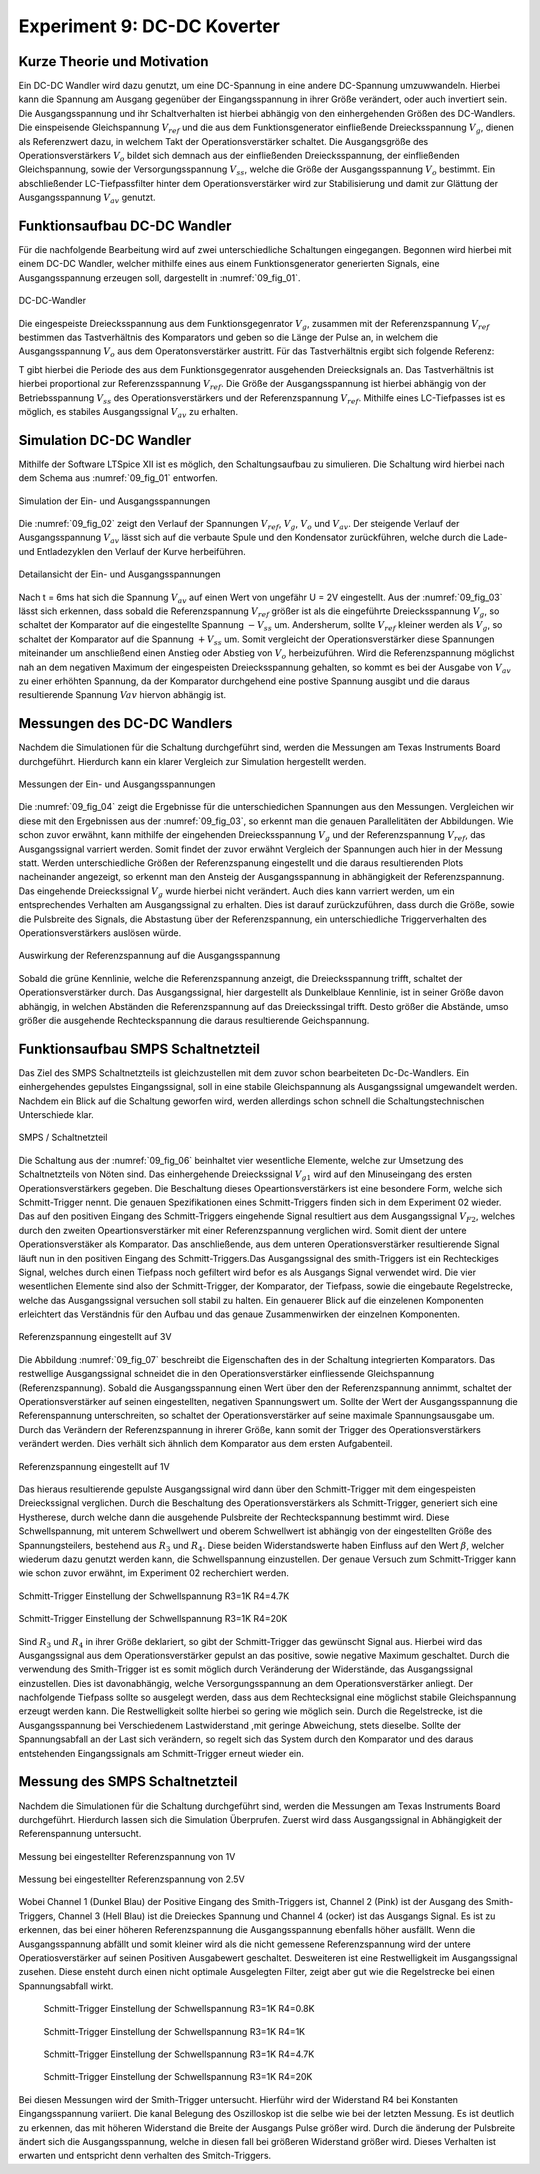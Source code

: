 ﻿Experiment 9: DC-DC Koverter
============================


Kurze Theorie und Motivation
----------------------------

Ein DC-DC Wandler wird dazu genutzt, um eine DC-Spannung in eine
andere DC-Spannung umzuwwandeln. Hierbei kann die Spannung am Ausgang
gegenüber der Eingangsspannung in ihrer Größe verändert, oder auch
invertiert sein. Die Ausgangsspannung und ihr Schaltverhalten ist
hierbei abhängig von den einhergehenden Größen des DC-Wandlers. Die
einspeisende Gleichspannung :math:`V_{ref}` und die aus dem
Funktionsgenerator einfließende Dreiecksspannung :math:`V_{g}`, dienen
als Referenzwert dazu, in welchem Takt der Operationsverstärker
schaltet. Die Ausgangsgröße des Operationsverstärkers :math:`V_{o}`
bildet sich demnach aus der einfließenden Dreiecksspannung, der
einfließenden Gleichspannung, sowie der Versorgungsspannung
:math:`V_{ss}`, welche die Größe der Ausgangsspannung :math:`V_{o}`
bestimmt. Ein abschließender LC-Tiefpassfilter hinter dem
Operationsverstärker wird zur Stabilisierung und damit zur
Glättung der Ausgangsspannung :math:`V_{av}` genutzt. 


Funktionsaufbau DC-DC Wandler
-----------------------------

Für die nachfolgende Bearbeitung wird auf zwei unterschiedliche
Schaltungen eingegangen. Begonnen wird hierbei mit einem DC-DC
Wandler, welcher mithilfe eines aus einem Funktionsgenerator
generierten Signals, eine Ausgangsspannung erzeugen soll, dargestellt
in :numref:`09_fig_01`. 

.. figure:: img/Experiment_09/Schaltung_DC_DC.png
	    :name:  09_fig_01
	    :align: center
	    :scale: 40%

	    DC-DC-Wandler

	   
Die eingespeiste Dreiecksspannung aus dem Funktionsgegenrator
:math:`V_{g}`, zusammen mit der Referenzspannung :math:`V_{ref}`
bestimmen das Tastverhältnis des Komparators und geben so die
Länge der Pulse an, in welchem die Ausgangsspannung
:math:`V_{o}` aus dem Operatonsverstärker austritt. Für das
Tastverhältnis ergibt sich folgende Referenz: 

.. math::
   :label: 09_eq_01

   \frac{\tau}{T} = \frac{1}{2}(1-V_{ref}/V_{p})

T gibt hierbei die Periode des aus dem Funktionsgegenrator ausgehenden
Dreiecksignals an. Das Tastverhältnis ist hierbei proportional zur
Referenzsspannung :math:`V_{ref}`. Die Größe der Ausgangsspannung ist
hierbei abhängig von der Betriebsspannung :math:`V_{ss}` des
Operationsverstärkers und der Referenzspannung
:math:`V_{ref}`. Mithilfe eines LC-Tiefpasses ist es möglich, es
stabiles Ausgangssignal :math:`V_{av}` zu erhalten. 



Simulation DC-DC Wandler
------------------------

Mithilfe der Software LTSpice XII ist es möglich, den Schaltungsaufbau
zu simulieren. Die Schaltung wird hierbei nach dem Schema aus
:numref:`09_fig_01` entworfen. 

.. figure:: img/Experiment_09/Spannungs_Simu_1.png
	    :name:  09_fig_02
	    :align: center
		 
	    Simulation der Ein- und Ausgangsspannungen

Die :numref:`09_fig_02` zeigt den Verlauf der Spannungen
:math:`V_{ref}`, :math:`V_{g}`, :math:`V_{o}` und :math:`V_{av}`. Der
steigende Verlauf der Ausgangsspannung :math:`V_{av}` lässt sich
auf die verbaute Spule und den Kondensator zurückführen, welche
durch die Lade- und Entladezyklen den Verlauf der Kurve
herbeiführen. 

.. figure:: img/Experiment_09/Spannungs_Simu_2.png
	    :name:  09_fig_03
	    :align: center

	    Detailansicht der Ein- und Ausgangsspannungen

	   
Nach t = 6ms hat sich die Spannung :math:`V_{av}` auf einen Wert von
ungefähr U = 2V eingestellt. Aus der :numref:`09_fig_03` lässt sich
erkennen, dass sobald die Referenzspannung :math:`V_{ref}` größer ist
als die eingeführte Dreiecksspannung :math:`V_{g}`, so schaltet der
Komparator auf die eingestellte Spannung :math:`-V_{ss}`
um. Andersherum, sollte :math:`V_{ref}` kleiner werden als
:math:`V_{g}`, so schaltet der Komparator auf die Spannung
:math:`+V_{ss}` um. Somit vergleicht der Operationsverstärker
diese Spannungen miteinander um anschließend einen Anstieg
oder Abstieg von :math:`V_{o}` herbeizuführen. Wird die
Referenzspannung möglichst nah an dem negativen Maximum
der eingespeisten Dreiecksspannung gehalten, so kommt es
bei der Ausgabe von :math:`V_{av}` zu einer erhöhten
Spannung, da der Komparator durchgehend eine postive
Spannung ausgibt und die daraus resultierende Spannung
:math:`V{av}` hiervon abhängig ist. 



Messungen des DC-DC Wandlers
----------------------------

Nachdem die Simulationen für die Schaltung durchgeführt sind, werden
die Messungen am Texas Instruments Board durchgeführt. Hierdurch kann
ein klarer Vergleich zur Simulation hergestellt werden. 

.. figure:: img/Experiment_09/Spannung_Messung.png
	    :name:  09_fig_04
	    :align: center

	    Messungen der Ein- und Ausgangsspannungen


Die :numref:`09_fig_04` zeigt die Ergebnisse für die unterschiedichen
Spannungen aus den Messungen. Vergleichen wir diese mit den Ergebnissen aus der :numref:`09_fig_03`, so erkennt man die genauen Parallelitäten der Abbildungen.
Wie schon zuvor erwähnt, kann mithilfe der eingehenden Dreiecksspannung :math:`V_{g}` und der Referenzspannung :math:`V_{ref}`, das Ausgangssignal varriert werden. Somit findet der zuvor erwähnt Vergleich der Spannungen auch hier in der Messung statt. Werden unterschiedliche Größen der Referenzspanung eingestellt und die daraus resultierenden Plots nacheinander angezeigt, so erkennt man den Ansteig der Ausgangsspannung in abhängigkeit der Referenzspannung. Das eingehende Dreieckssignal :math:`V_{g}` wurde hierbei nicht verändert. Auch dies kann varriert werden, um ein entsprechendes Verhalten am Ausgangssignal zu erhalten. Dies ist darauf zurückzuführen, dass durch die Größe, sowie die Pulsbreite des Signals, die Abstastung über der Referenzspannung, ein unterschiedliche Triggerverhalten des Operationsverstärkers auslösen würde.

.. figure:: img/Experiment_09/Dc_Dc_gif_Ausgangsspannung.gif
	    :name:  09_fig_05
	    :align: center

	    Auswirkung der Referenzspannung auf die Ausgangsspannung


Sobald die grüne Kennlinie, welche die Referenzspannung anzeigt, die Dreiecksspannung trifft, schaltet der Operationsverstärker durch. Das Ausgangssignal, hier dargestellt als Dunkelblaue Kennlinie, ist in seiner Größe davon abhängig, in welchen Abständen die Referenzspannung auf das Dreieckssingal trifft. Desto größer die Abstände, umso größer die ausgehende Rechteckspannung die daraus resultierende Geichspannung.



Funktionsaufbau SMPS Schaltnetzteil
-----------------------------------

Das Ziel des SMPS Schaltnetzteils ist gleichzustellen mit dem zuvor schon bearbeiteten Dc-Dc-Wandlers. Ein einhergehendes gepulstes Eingangssignal, soll in eine stabile Gleichspannung als Ausgangssignal umgewandelt werden. Nachdem ein Blick auf die Schaltung geworfen wird, werden allerdings schon schnell die Schaltungstechnischen Unterschiede klar.

.. figure:: img/Experiment_09/SMPS_Circuit.PNG
	    :name:  09_fig_06
	    :align: center

	    SMPS / Schaltnetzteil


Die Schaltung aus der :numref:`09_fig_06` beinhaltet vier wesentliche Elemente, welche zur Umsetzung des Schaltnetzteils von Nöten sind. Das einhergehende Dreieckssignal :math:`V_{g1}` wird auf den Minuseingang des ersten Operationsverstärkers gegeben. Die Beschaltung dieses Opeartionsverstärkers ist eine besondere Form, welche sich Schmitt-Trigger nennt. Die genauen Spezifikationen eines Schmitt-Triggers finden sich in dem Experiment 02 wieder. Das auf den positiven Eingang des Schmitt-Triggers eingehende Signal resultiert aus dem Ausgangssignal :math:`V_{F2}`, welches durch den zweiten Opeartionsverstärker mit einer Referenzspannung verglichen wird. Somit dient der untere Operationsverstäker als Komparator. Das anschließende, aus dem unteren Operationsverstärker resultierende Signal läuft nun in den positiven Eingang des Schmitt-Triggers.Das Ausgangssignal des smith-Triggers ist ein Rechteckiges Signal, welches durch einen Tiefpass noch gefiltert wird befor es als Ausgangs Signal verwendet wird. Die vier wesentlichen Elemente sind also der Schmitt-Trigger, der Komparator, der Tiefpass, sowie die eingebaute Regelstrecke, welche das Ausgangssignal versuchen soll stabil zu halten. Ein genauerer Blick auf die einzelenen Komponenten erleichtert das Verständnis für den Aufbau und das genaue Zusammenwirken der einzelnen Komponenten.

.. figure:: img/Experiment_09/9.2_Referenzspannung_3v.png
	    :name:  09_fig_07
	    :align: center

	    Referenzspannung eingestellt auf 3V


Die Abbildung :numref:`09_fig_07` beschreibt die Eigenschaften des in der Schaltung integrierten Komparators. Das restwellige Ausgangssignal schneidet die in den Operationsverstärker einfliessende Gleichspannung (Referenzspannung). Sobald die Ausgangsspannung einen Wert über den der Referenzspannung annimmt, schaltet der Operationsverstärker auf seinen eingestellten, negativen Spannungswert um. Sollte der Wert der Ausgangsspannung die Referenspannung unterschreiten, so schaltet der Operationsverstärker auf seine maximale Spannungsausgabe um. Durch das Verändern der Referenzspannung in ihrerer Größe, kann somit der Trigger des Operationsverstärkers verändert werden. Dies verhält sich ähnlich dem Komparator aus dem ersten Aufgabenteil.

.. figure:: img/Experiment_09/9.2_Referenzspannung_1v.png
	    :name:  09_fig_08
	    :align: center

	    Referenzspannung eingestellt auf 1V


Das hieraus resultierende gepulste Ausgangssignal wird dann über den Schmitt-Trigger mit dem eingespeisten Dreieckssignal verglichen. Durch die Beschaltung des Operationsverstärkers als Schmitt-Trigger, generiert sich eine Hystherese, durch welche dann die ausgehende Pulsbreite der Rechteckspannung bestimmt wird. Diese Schwellspannung, mit unterem Schwellwert und oberem Schwellwert ist abhängig von der eingestellten Größe des Spannungsteilers, bestehend aus :math:`R_{3}` und :math:`R_{4}`. Diese beiden Widerstandswerte haben Einfluss auf den Wert :math:`\beta`, welcher wiederum dazu genutzt werden kann, die Schwellspannung einzustellen. Der genaue Versuch zum Schmitt-Trigger kann wie schon zuvor erwähnt, im Experiment 02 recherchiert werden.

.. math::
   :label: 02_eq_02

   \beta = \frac{R_3}{R_3 + R_4}

.. figure:: img/Experiment_09/9.2_R4_4.7k.png
	    :name:  09_fig_09
	    :align: center

	    Schmitt-Trigger Einstellung der Schwellspannung R3=1K R4=4.7K


.. figure:: img/Experiment_09/9.2_R4_20k.png
	    :name:  09_fig_10
	    :align: center

	    Schmitt-Trigger Einstellung der Schwellspannung R3=1K R4=20K

Sind :math:`R_{3}` und :math:`R_{4}` in ihrer Größe deklariert, so gibt der Schmitt-Trigger das gewünscht Signal aus. Hierbei wird das Ausgangssignal aus dem Operationsverstärker gepulst an das positive, sowie negative Maximum geschaltet. Durch die verwendung des Smith-Trigger ist es somit möglich durch Veränderung der Widerstände, das Ausgangssignal einzustellen. Dies ist davonabhängig, welche Versorgungsspannung an dem Operationsverstärker anliegt. Der nachfolgende Tiefpass sollte so ausgelegt werden, dass aus dem Rechtecksignal eine möglichst stabile Gleichspannung erzeugt werden kann. Die Restwelligkeit sollte hierbei so gering wie möglich sein. Durch die Regelstrecke, ist die Ausgangsspannung bei Verschiedenem Lastwiderstand ,mit geringe Abweichung, stets dieselbe. Sollte der Spannungsabfall an der Last sich verändern, so regelt sich das System durch den Komparator und des daraus entstehenden Eingangssignals am Schmitt-Trigger erneut wieder ein.


Messung des SMPS Schaltnetzteil
-----------------------------------

Nachdem die Simulationen für die Schaltung durchgeführt sind, werden die Messungen am Texas Instruments Board durchgeführt. Hierdurch lassen sich die Simulation Überprufen. Zuerst wird dass Ausgangssignal in Abhängigkeit der Referenspannung untersucht.

.. figure:: img/Experiment_09/Ref_1V.PNG
	    :name:  09_fig_11
	    :align: center

	    Messung bei eingestellter Referenzspannung von 1V


.. figure:: img/Experiment_09/Ref_2_5V.PNG
	    :name:  09_fig_12
	    :align: center

	    Messung bei eingestellter Referenzspannung von 2.5V

Wobei Channel 1 (Dunkel Blau) der Positive Eingang des Smith-Triggers ist, Channel 2 (Pink) ist der Ausgang des Smith-Triggers, Channel 3 (Hell Blau) ist die Dreieckes Spannung und Channel 4 (ocker) ist das Ausgangs Signal. Es ist zu erkennen, das bei einer höheren Referenzspannung die Ausgangsspannung ebenfalls höher ausfällt. Wenn die Ausgangsspannung abfällt und somit kleiner wird als die nicht gemessene Referenzspannung wird der untere Operatiosverstärker auf seinen Positiven Ausgabewert geschaltet. Desweiteren ist eine Restwelligkeit im Ausgangssignal zusehen. Diese ensteht durch einen nicht optimale Ausgelegten Filter, zeigt aber gut wie die Regelstrecke bei einen Spannungsabfall wirkt.


 .. figure:: img/Experiment_09/R4_0_8K.PNG
	    :name:  09_fig_13
	    :align: center

	    Schmitt-Trigger Einstellung der Schwellspannung R3=1K R4=0.8K

 .. figure:: img/Experiment_09/R4_1K.PNG
	    :name:  09_fig_14
	    :align: center

	    Schmitt-Trigger Einstellung der Schwellspannung R3=1K R4=1K

 .. figure:: img/Experiment_09/R4_4_7K.PNG
	    :name:  09_fig_15
	    :align: center

	    Schmitt-Trigger Einstellung der Schwellspannung R3=1K R4=4.7K

 .. figure:: img/Experiment_09/R4_20K.PNG
	    :name:  09_fig_16
	    :align: center

	    Schmitt-Trigger Einstellung der Schwellspannung R3=1K R4=20K

Bei diesen Messungen wird der Smith-Trigger untersucht. Hierführ wird der Widerstand R4 bei Konstanten Eingangsspannung variiert. Die kanal Belegung des Oszilloskop ist die selbe wie bei der letzten Messung. Es ist deutlich zu erkennen, das mit höheren Widerstand die Breite der Ausgangs Pulse größer wird. Durch die änderung der Pulsbreite ändert sich die Ausgangsspannung, welche in diesen fall bei größeren Widerstand größer wird. Dieses Verhalten ist erwarten und entspricht denn verhalten des Smitch-Triggers.

	
